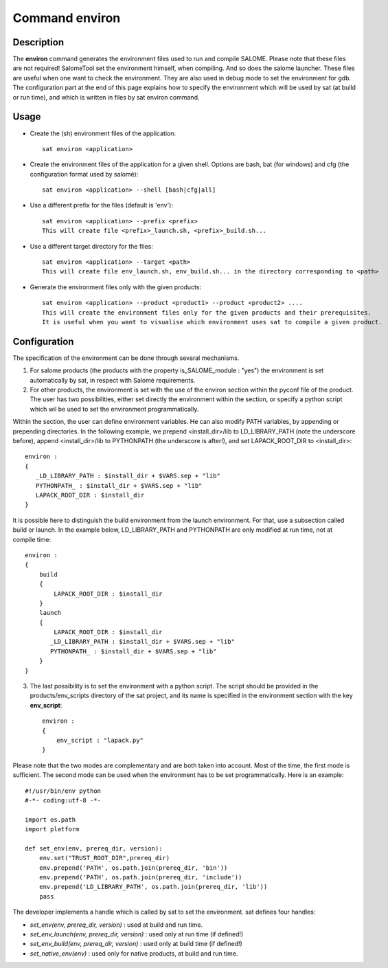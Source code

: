 
Command environ
****************

Description
===========
The **environ** command generates the environment files used to run and compile SALOME.
Please note that these files are not required!  SalomeTool set the environment himself, when compiling.
And so does the salome launcher.
These files are useful when one want to check the environment.
They are also used in debug mode to set the environment for gdb.
The configuration part at the end of this page explains how to specify the environment which will be used by sat (at build or run time), 
and which is written in files by sat environ command.

Usage
=====
* Create the (sh) environment files of the application: ::

    sat environ <application>

* Create the environment files of the application for a given shell. 
  Options are bash, bat (for windows) and cfg (the configuration format used by salomé): ::

    sat environ <application> --shell [bash|cfg|all]

* Use a different prefix for the files (default is 'env'): ::

    sat environ <application> --prefix <prefix>
    This will create file <prefix>_launch.sh, <prefix>_build.sh...

* Use a different target directory for the files: ::

    sat environ <application> --target <path>
    This will create file env_launch.sh, env_build.sh... in the directory corresponding to <path>

* Generate the environment files only with the given products: ::

    sat environ <application> --product <product1> --product <product2> ....
    This will create the environment files only for the given products and their prerequisites.
    It is useful when you want to visualise which environment uses sat to compile a given product.


Configuration
=============
The specification of the environment can be done through sevaral mechanisms.

1. For salome products (the products with the property is_SALOME_module : "yes") the environment is set automatically by sat, in respect with Salomé requirements.

2. For other products, the environment is set with the use of the environ section within the pyconf file of the product. The user has two possibilities, either set directly the environment within the section, or specify a python script which wil be used to set the environment programmatically.

Within the section, the user can define environment variables. He can also modify PATH variables, by appending or prepending directories.
In the following example, we prepend <install_dir>/lib to LD_LIBRARY_PATH (note the underscore before), append <install_dir>/lib to PYTHONPATH (the underscore is after!), and set LAPACK_ROOT_DIR  to <install_dir>: ::

    environ :
    {
       _LD_LIBRARY_PATH : $install_dir + $VARS.sep + "lib"
       PYTHONPATH_ : $install_dir + $VARS.sep + "lib"
       LAPACK_ROOT_DIR : $install_dir
    }

It is possible here to distinguish the build environment from the launch environment. For that, use a subsection called build or launch. In the example below, LD_LIBRARY_PATH and PYTHONPATH are only modified at run time, not at compile time: ::

    environ :
    {
        build
        {
            LAPACK_ROOT_DIR : $install_dir
        }
        launch
        {
            LAPACK_ROOT_DIR : $install_dir
           _LD_LIBRARY_PATH : $install_dir + $VARS.sep + "lib"
           PYTHONPATH_ : $install_dir + $VARS.sep + "lib"
        }
    }

3. The last possibility is to set the environment with a python script. The script should be provided in the products/env_scripts directory of the sat project, and its name is specified in the environment section with the key **env_script**: ::

    environ :
    {
        env_script : "lapack.py"   
    }

Please note that the two modes are complementary and are both taken into account.
Most of the time, the first mode is sufficient. The second mode can be used when the environment has to be set programmatically.
Here is an example: ::

    #!/usr/bin/env python
    #-*- coding:utf-8 -*-

    import os.path
    import platform

    def set_env(env, prereq_dir, version):
        env.set("TRUST_ROOT_DIR",prereq_dir)
        env.prepend('PATH', os.path.join(prereq_dir, 'bin'))
        env.prepend('PATH', os.path.join(prereq_dir, 'include'))
        env.prepend('LD_LIBRARY_PATH', os.path.join(prereq_dir, 'lib'))
        pass

The developer implements a handle which is called by sat to set the environment.
sat defines four handles:

* *set_env(env, prereq_dir, version)* : used at build and run time. 
* *set_env_launch(env, prereq_dir, version)* : used only at run time (if defined!)
* *set_env_build(env, prereq_dir, version)* : used only at build time (if defined!)
* *set_native_env(env)* : used only for native products, at build and run time.
